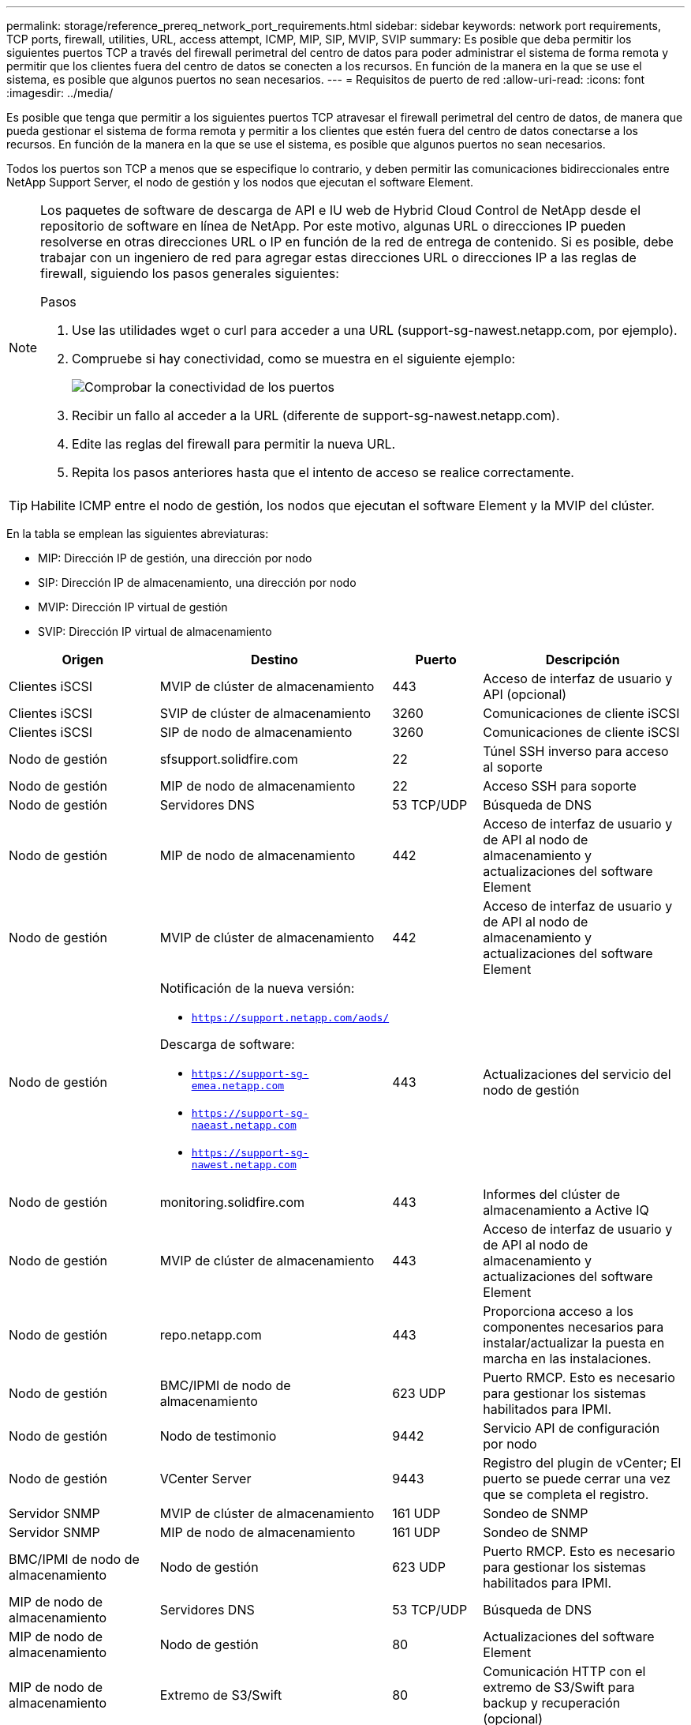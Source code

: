 ---
permalink: storage/reference_prereq_network_port_requirements.html 
sidebar: sidebar 
keywords: network port requirements, TCP ports, firewall, utilities, URL, access attempt, ICMP, MIP, SIP, MVIP, SVIP 
summary: Es posible que deba permitir los siguientes puertos TCP a través del firewall perimetral del centro de datos para poder administrar el sistema de forma remota y permitir que los clientes fuera del centro de datos se conecten a los recursos. En función de la manera en la que se use el sistema, es posible que algunos puertos no sean necesarios. 
---
= Requisitos de puerto de red
:allow-uri-read: 
:icons: font
:imagesdir: ../media/


[role="lead"]
Es posible que tenga que permitir a los siguientes puertos TCP atravesar el firewall perimetral del centro de datos, de manera que pueda gestionar el sistema de forma remota y permitir a los clientes que estén fuera del centro de datos conectarse a los recursos. En función de la manera en la que se use el sistema, es posible que algunos puertos no sean necesarios.

Todos los puertos son TCP a menos que se especifique lo contrario, y deben permitir las comunicaciones bidireccionales entre NetApp Support Server, el nodo de gestión y los nodos que ejecutan el software Element.

[NOTE]
====
Los paquetes de software de descarga de API e IU web de Hybrid Cloud Control de NetApp desde el repositorio de software en línea de NetApp. Por este motivo, algunas URL o direcciones IP pueden resolverse en otras direcciones URL o IP en función de la red de entrega de contenido. Si es posible, debe trabajar con un ingeniero de red para agregar estas direcciones URL o direcciones IP a las reglas de firewall, siguiendo los pasos generales siguientes:

.Pasos
. Use las utilidades wget o curl para acceder a una URL (support-sg-nawest.netapp.com, por ejemplo).
. Compruebe si hay conectividad, como se muestra en el siguiente ejemplo:
+
image::network_ports.PNG[Comprobar la conectividad de los puertos]

. Recibir un fallo al acceder a la URL (diferente de support-sg-nawest.netapp.com).
. Edite las reglas del firewall para permitir la nueva URL.
. Repita los pasos anteriores hasta que el intento de acceso se realice correctamente.


====

TIP: Habilite ICMP entre el nodo de gestión, los nodos que ejecutan el software Element y la MVIP del clúster.

En la tabla se emplean las siguientes abreviaturas:

* MIP: Dirección IP de gestión, una dirección por nodo
* SIP: Dirección IP de almacenamiento, una dirección por nodo
* MVIP: Dirección IP virtual de gestión
* SVIP: Dirección IP virtual de almacenamiento


[cols="25,25,15,35"]
|===
| Origen | Destino | Puerto | Descripción 


 a| 
Clientes iSCSI
 a| 
MVIP de clúster de almacenamiento
 a| 
443
 a| 
Acceso de interfaz de usuario y API (opcional)



 a| 
Clientes iSCSI
 a| 
SVIP de clúster de almacenamiento
 a| 
3260
 a| 
Comunicaciones de cliente iSCSI



 a| 
Clientes iSCSI
 a| 
SIP de nodo de almacenamiento
 a| 
3260
 a| 
Comunicaciones de cliente iSCSI



 a| 
Nodo de gestión
 a| 
sfsupport.solidfire.com
 a| 
22
 a| 
Túnel SSH inverso para acceso al soporte



 a| 
Nodo de gestión
 a| 
MIP de nodo de almacenamiento
 a| 
22
 a| 
Acceso SSH para soporte



 a| 
Nodo de gestión
 a| 
Servidores DNS
 a| 
53 TCP/UDP
 a| 
Búsqueda de DNS



 a| 
Nodo de gestión
 a| 
MIP de nodo de almacenamiento
 a| 
442
 a| 
Acceso de interfaz de usuario y de API al nodo de almacenamiento y actualizaciones del software Element



 a| 
Nodo de gestión
 a| 
MVIP de clúster de almacenamiento
 a| 
442
 a| 
Acceso de interfaz de usuario y de API al nodo de almacenamiento y actualizaciones del software Element



 a| 
Nodo de gestión
 a| 
Notificación de la nueva versión:

* `https://support.netapp.com/aods/`


Descarga de software:

* `https://support-sg-emea.netapp.com`
* `https://support-sg-naeast.netapp.com`
* `https://support-sg-nawest.netapp.com`

 a| 
443
 a| 
Actualizaciones del servicio del nodo de gestión



 a| 
Nodo de gestión
 a| 
monitoring.solidfire.com
 a| 
443
 a| 
Informes del clúster de almacenamiento a Active IQ



 a| 
Nodo de gestión
 a| 
MVIP de clúster de almacenamiento
 a| 
443
 a| 
Acceso de interfaz de usuario y de API al nodo de almacenamiento y actualizaciones del software Element



 a| 
Nodo de gestión
 a| 
repo.netapp.com
 a| 
443
 a| 
Proporciona acceso a los componentes necesarios para instalar/actualizar la puesta en marcha en las instalaciones.



| Nodo de gestión | BMC/IPMI de nodo de almacenamiento | 623 UDP | Puerto RMCP. Esto es necesario para gestionar los sistemas habilitados para IPMI. 


 a| 
Nodo de gestión
 a| 
Nodo de testimonio
 a| 
9442
 a| 
Servicio API de configuración por nodo



 a| 
Nodo de gestión
 a| 
VCenter Server
 a| 
9443
 a| 
Registro del plugin de vCenter; El puerto se puede cerrar una vez que se completa el registro.



 a| 
Servidor SNMP
 a| 
MVIP de clúster de almacenamiento
 a| 
161 UDP
 a| 
Sondeo de SNMP



 a| 
Servidor SNMP
 a| 
MIP de nodo de almacenamiento
 a| 
161 UDP
 a| 
Sondeo de SNMP



| BMC/IPMI de nodo de almacenamiento | Nodo de gestión | 623 UDP | Puerto RMCP. Esto es necesario para gestionar los sistemas habilitados para IPMI. 


 a| 
MIP de nodo de almacenamiento
 a| 
Servidores DNS
 a| 
53 TCP/UDP
 a| 
Búsqueda de DNS



 a| 
MIP de nodo de almacenamiento
 a| 
Nodo de gestión
 a| 
80
 a| 
Actualizaciones del software Element



 a| 
MIP de nodo de almacenamiento
 a| 
Extremo de S3/Swift
 a| 
80
 a| 
Comunicación HTTP con el extremo de S3/Swift para backup y recuperación (opcional)



 a| 
MIP de nodo de almacenamiento
 a| 
Servidor NTP
 a| 
123 UDP
 a| 
NTP



 a| 
MIP de nodo de almacenamiento
 a| 
Nodo de gestión
 a| 
162 UDP
 a| 
(Opcional) capturas SNMP



 a| 
MIP de nodo de almacenamiento
 a| 
Servidor SNMP
 a| 
162 UDP
 a| 
(Opcional) capturas SNMP



 a| 
MIP de nodo de almacenamiento
 a| 
Servidor LDAP
 a| 
389 TCP/UDP
 a| 
Búsqueda de LDAP (opcional)



 a| 
MIP de nodo de almacenamiento
 a| 
Nodo de gestión
 a| 
443
 a| 
Actualizaciones del firmware de almacenamiento Element



 a| 
MIP de nodo de almacenamiento
 a| 
MVIP de clúster de almacenamiento remoto
 a| 
443
 a| 
Comunicación de emparejamiento de clústeres de replicación remota



 a| 
MIP de nodo de almacenamiento
 a| 
MIP de nodo de almacenamiento remoto
 a| 
443
 a| 
Comunicación de emparejamiento de clústeres de replicación remota



 a| 
MIP de nodo de almacenamiento
 a| 
Extremo de S3/Swift
 a| 
443
 a| 
Comunicación HTTPS con el extremo de S3/Swift para backup y recuperación (opcional)



 a| 
MIP de nodo de almacenamiento
 a| 
Nodo de gestión
 a| 
514 TCP/UDP

10514 TCP/UDP
 a| 
Reenvío de syslog



 a| 
MIP de nodo de almacenamiento
 a| 
Servidor de syslog
 a| 
514 TCP/UDP

10514 TCP/UDP
 a| 
Reenvío de syslog



 a| 
MIP de nodo de almacenamiento
 a| 
Servidor LDAPS
 a| 
636 TCP/UDP
 a| 
Búsqueda LDAPS



 a| 
MIP de nodo de almacenamiento
 a| 
MIP de nodo de almacenamiento remoto
 a| 
2181
 a| 
Comunicación entre clústeres para replicación remota



 a| 
SIP de nodo de almacenamiento
 a| 
SIP de nodo de almacenamiento remoto
 a| 
2181
 a| 
Comunicación entre clústeres para replicación remota



 a| 
SIP de nodo de almacenamiento
 a| 
SIP de nodo de almacenamiento
 a| 
3260
 a| 
ISCSI entre nodos



 a| 
SIP de nodo de almacenamiento
 a| 
SIP de nodo de almacenamiento remoto
 a| 
4000 hasta 4020
 a| 
Transferencia de datos nodo a nodo con replicación remota



 a| 
PC del administrador de sistemas
 a| 
Nodo de gestión
 a| 
442
 a| 
Acceso de interfaz de usuario de HTTPS a nodo de gestión



 a| 
PC del administrador de sistemas
 a| 
MIP de nodo de almacenamiento
 a| 
442
 a| 
Acceso de API e interfaz de usuario de HTTPS a nodo de almacenamiento



 a| 
PC del administrador de sistemas
 a| 
Nodo de gestión
 a| 
443
 a| 
Acceso HTTPS de interfaz de usuario y API al nodo de gestión



 a| 
PC del administrador de sistemas
 a| 
MVIP de clúster de almacenamiento
 a| 
443
 a| 
Acceso de API e interfaz de usuario de HTTPS a clúster de almacenamiento



 a| 
PC del administrador de sistemas
 a| 
Controlador de gestión en placa base del nodo de almacenamiento (BMC)/interfaz de gestión de plataforma inteligente (IPMI) serie H410 y H600
 a| 
443
 a| 
Acceso de API e interfaz de usuario de HTTPS a control remoto de nodos



 a| 
PC del administrador de sistemas
 a| 
MIP de nodo de almacenamiento
 a| 
443
 a| 
Creación de clúster de almacenamiento de HTTPS, acceso de interfaz de usuario al clúster de almacenamiento posterior a la implementación



 a| 
PC del administrador de sistemas
 a| 
Nodos de almacenamiento series BMC/IPMI H410 y H600
 a| 
623 UDP
 a| 
Puerto del protocolo de control de gestión remota. Esto es necesario para gestionar los sistemas habilitados para IPMI.



 a| 
PC del administrador de sistemas
 a| 
Nodo de testimonio
 a| 
8080
 a| 
Interfaz de usuario web de un nodo de testigos por nodo



 a| 
VCenter Server
 a| 
MVIP de clúster de almacenamiento
 a| 
443
 a| 
Acceso de API de plugin de vCenter



 a| 
VCenter Server
 a| 
Plugin remoto
 a| 
8333
 a| 
Servicio de complemento de vCenter remoto



 a| 
VCenter Server
 a| 
Nodo de gestión
 a| 
8443
 a| 
Servicio QoSSIOC del plugin de vCenter (opcional);



 a| 
VCenter Server
 a| 
MVIP de clúster de almacenamiento
 a| 
8444
 a| 
Acceso del proveedor VASA de vCenter (solo VVol)



 a| 
VCenter Server
 a| 
Nodo de gestión
 a| 
9443
 a| 
Registro del plugin de vCenter; El puerto se puede cerrar una vez que se completa el registro.

|===


== Si quiere más información

* https://www.netapp.com/data-storage/solidfire/documentation["Página SolidFire y Element Resources"^]
* https://docs.netapp.com/us-en/vcp/index.html["Plugin de NetApp Element para vCenter Server"^]

